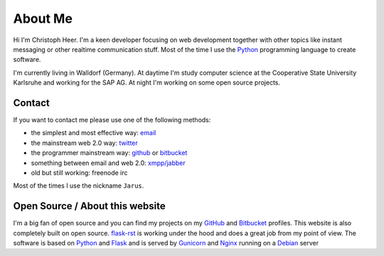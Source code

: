 About Me
========

Hi I'm Christoph Heer. I'm a keen developer focusing on web development together with other topics like instant messaging or other realtime communication stuff. Most of the time I use the `Python`_ programming language to create software.

I'm currently living in Walldorf (Germany). At daytime I'm study computer science at the Cooperative State
University Karlsruhe and working for the SAP AG. At night I'm working on some open source projects.

Contact
-------

If you want to contact me please use one of the following methods:

* the simplest and most effective way: `email`_
* the mainstream web 2.0 way: `twitter`_
* the programmer mainstream way: `github`_ or `bitbucket`_
* something between email and web 2.0: `xmpp/jabber`_
* old but still working: freenode irc

Most of the times I use the nickname ``Jarus``.

Open Source / About this website
--------------------------------

I'm a big fan of open source and you can find my projects on my `GitHub`_ and `Bitbucket`_ profiles. This website is also completely built on open source. `flask-rst`_ is working under the hood and does a great job from my point of view. The software is based on `Python`_ and `Flask`_ and is served by `Gunicorn`_ and `Nginx`_ running on a `Debian`_ server


.. _email: christoph.heer@googlemail.com
.. _twitter: https://twitter.com/christophheer
.. _github: https://github.com/jarus
.. _bitbucket: https://bitbucket.org/jarus
.. _xmpp/jabber: xmpp:christoph@jabme.de
.. _Python: http://python.org
.. _Flask: http://flask.pocoo.org
.. _flask-rst: http://github.com/jarus/flask-rst
.. _Gunicorn: http://gunicorn.org
.. _Nginx: http://nginx.org/
.. _Debian: http://debian.org
